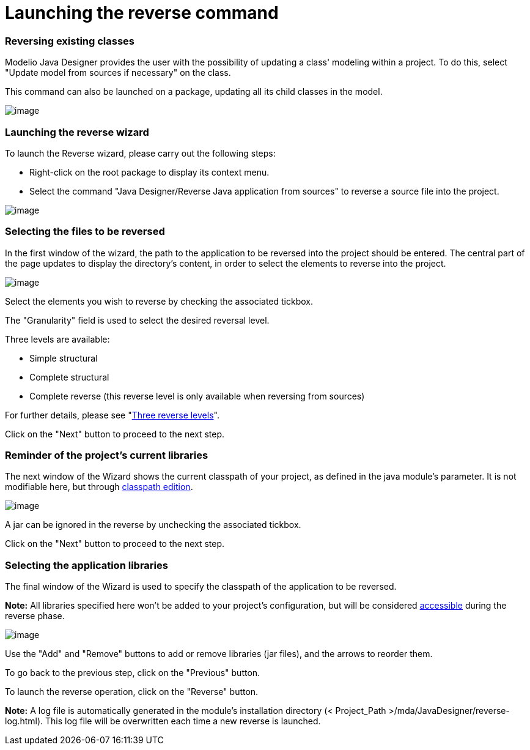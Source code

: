 // Disable all captions for figures.
:!figure-caption:

// Hightlight code source and add the line number
:source-highlighter: coderay
:coderay-linenums-mode: table

[[Launching-the-reverse-command]]

[[launching-the-reverse-command]]
= Launching the reverse command

[[Reversing-existing-classes]]

[[reversing-existing-classes]]
=== Reversing existing classes

Modelio Java Designer provides the user with the possibility of updating a class' modeling within a project. To do this, select "Update model from sources if necessary" on the class.

This command can also be launched on a package, updating all its child classes in the model.

image::images/Javadesigner-_javadeveloper_java_reverse_launching_reverse_command_fig17.png[image]

[[Launching-the-reverse-wizard]]

[[launching-the-reverse-wizard]]
=== Launching the reverse wizard

To launch the Reverse wizard, please carry out the following steps:

* Right-click on the root package to display its context menu.
* Select the command "Java Designer/Reverse Java application from sources" to reverse a source file into the project.

image::images/Javadesigner-_javadeveloper_java_reverse_launching_reverse_command_fig13.png[image]

[[Selecting-the-files-to-be-reversed]]

[[selecting-the-files-to-be-reversed]]
=== Selecting the files to be reversed

In the first window of the wizard, the path to the application to be reversed into the project should be entered. The central part of the page updates to display the directory’s content, in order to select the elements to reverse into the project.

image::images/Javadesigner-_javadeveloper_java_reverse_launching_reverse_command_reverse1.png[image]

Select the elements you wish to reverse by checking the associated tickbox.

The "Granularity" field is used to select the desired reversal level.

Three levels are available:

* Simple structural
* Complete structural
* Complete reverse (this reverse level is only available when reversing from sources)

For further details, please see "<<Javadesigner-_javadeveloper_java_reverse_three_reverse_levels.adoc#,Three reverse levels>>".

Click on the "Next" button to proceed to the next step.

[[Reminder-of-the-projectrsquos-current-libraries]]

[[reminder-of-the-projects-current-libraries]]
=== Reminder of the project’s current libraries

The next window of the Wizard shows the current classpath of your project, as defined in the java module’s parameter. It is not modifiable here, but through <<Classpath_and_external_classes.adoc#-Defining-classpath.html#,classpath edition>>.

image::images/Javadesigner-_javadeveloper_java_reverse_launching_reverse_command_reverse2.png[image]

A jar can be ignored in the reverse by unchecking the associated tickbox.

Click on the "Next" button to proceed to the next step.

[[Selecting-the-application-libraries]]

[[selecting-the-application-libraries]]
=== Selecting the application libraries

The final window of the Wizard is used to specify the classpath of the application to be reversed.

*Note:* All libraries specified here won’t be added to your project’s configuration, but will be considered <<Classpath_and_external_classes.adoc#,accessible>> during the reverse phase.

image::images/Javadesigner-_javadeveloper_java_reverse_launching_reverse_command_reverse3.png[image]

Use the "Add" and "Remove" buttons to add or remove libraries (jar files), and the arrows to reorder them.

To go back to the previous step, click on the "Previous" button.

To launch the reverse operation, click on the "Reverse" button.

*Note:* A log file is automatically generated in the module’s installation directory (< Project_Path >/mda/JavaDesigner/reverse-log.html). This log file will be overwritten each time a new reverse is launched.

[[footer]]

